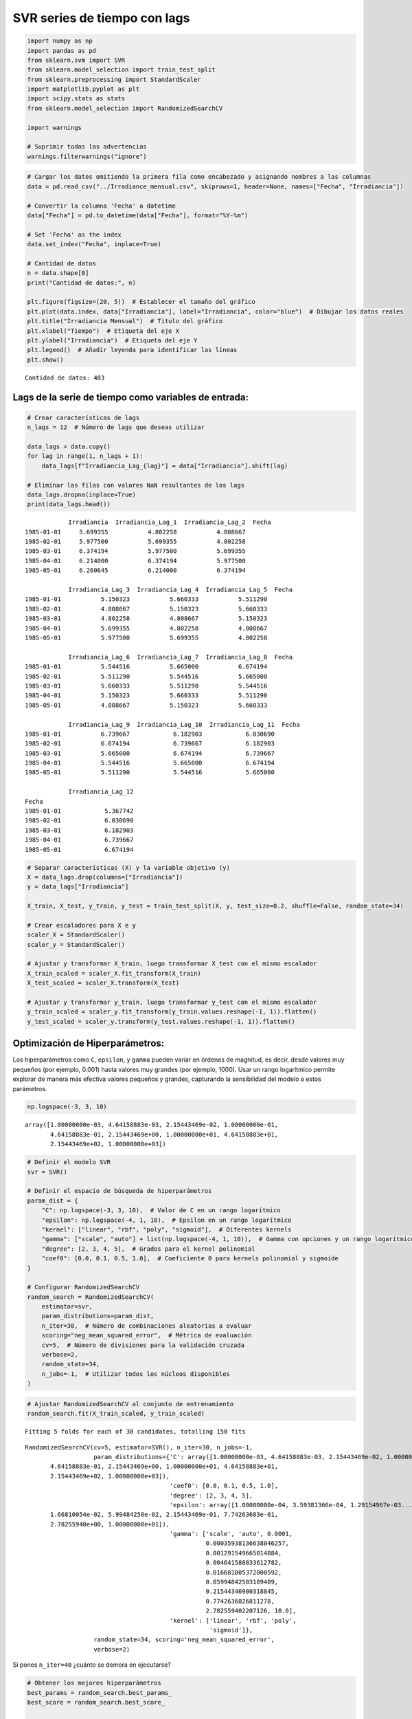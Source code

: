 SVR series de tiempo con lags
-----------------------------

.. code:: ipython3

    import numpy as np
    import pandas as pd
    from sklearn.svm import SVR
    from sklearn.model_selection import train_test_split
    from sklearn.preprocessing import StandardScaler
    import matplotlib.pyplot as plt
    import scipy.stats as stats
    from sklearn.model_selection import RandomizedSearchCV
    
    import warnings
    
    # Suprimir todas las advertencias
    warnings.filterwarnings("ignore")

.. code:: ipython3

    # Cargar los datos omitiendo la primera fila como encabezado y asignando nombres a las columnas
    data = pd.read_csv("../Irradiance_mensual.csv", skiprows=1, header=None, names=["Fecha", "Irradiancia"])
    
    # Convertir la columna 'Fecha' a datetime
    data["Fecha"] = pd.to_datetime(data["Fecha"], format="%Y-%m")
    
    # Set 'Fecha' as the index
    data.set_index("Fecha", inplace=True)
    
    # Cantidad de datos
    n = data.shape[0]
    print("Cantidad de datos:", n)
    
    plt.figure(figsize=(20, 5))  # Establecer el tamaño del gráfico
    plt.plot(data.index, data["Irradiancia"], label="Irradiancia", color="blue")  # Dibujar los datos reales
    plt.title("Irradiancia Mensual")  # Título del gráfico
    plt.xlabel("Tiempo")  # Etiqueta del eje X
    plt.ylabel("Irradiancia")  # Etiqueta del eje Y
    plt.legend()  # Añadir leyenda para identificar las líneas
    plt.show()


.. parsed-literal::

    Cantidad de datos: 483
    


.. image:: output_2_1.png


Lags de la serie de tiempo como variables de entrada:
~~~~~~~~~~~~~~~~~~~~~~~~~~~~~~~~~~~~~~~~~~~~~~~~~~~~~

.. code:: ipython3

    # Crear características de lags
    n_lags = 12  # Número de lags que deseas utilizar
    
    data_lags = data.copy()
    for lag in range(1, n_lags + 1):
        data_lags[f"Irradiancia_Lag_{lag}"] = data["Irradiancia"].shift(lag)
    
    # Eliminar las filas con valores NaN resultantes de los lags
    data_lags.dropna(inplace=True)
    print(data_lags.head())


.. parsed-literal::

                Irradiancia  Irradiancia_Lag_1  Irradiancia_Lag_2  \
    Fecha                                                           
    1985-01-01     5.699355           4.802258           4.808667   
    1985-02-01     5.977500           5.699355           4.802258   
    1985-03-01     6.374194           5.977500           5.699355   
    1985-04-01     6.214000           6.374194           5.977500   
    1985-05-01     6.260645           6.214000           6.374194   
    
                Irradiancia_Lag_3  Irradiancia_Lag_4  Irradiancia_Lag_5  \
    Fecha                                                                 
    1985-01-01           5.150323           5.660333           5.511290   
    1985-02-01           4.808667           5.150323           5.660333   
    1985-03-01           4.802258           4.808667           5.150323   
    1985-04-01           5.699355           4.802258           4.808667   
    1985-05-01           5.977500           5.699355           4.802258   
    
                Irradiancia_Lag_6  Irradiancia_Lag_7  Irradiancia_Lag_8  \
    Fecha                                                                 
    1985-01-01           5.544516           5.665000           6.674194   
    1985-02-01           5.511290           5.544516           5.665000   
    1985-03-01           5.660333           5.511290           5.544516   
    1985-04-01           5.150323           5.660333           5.511290   
    1985-05-01           4.808667           5.150323           5.660333   
    
                Irradiancia_Lag_9  Irradiancia_Lag_10  Irradiancia_Lag_11  \
    Fecha                                                                   
    1985-01-01           6.739667            6.182903            6.030690   
    1985-02-01           6.674194            6.739667            6.182903   
    1985-03-01           5.665000            6.674194            6.739667   
    1985-04-01           5.544516            5.665000            6.674194   
    1985-05-01           5.511290            5.544516            5.665000   
    
                Irradiancia_Lag_12  
    Fecha                           
    1985-01-01            5.367742  
    1985-02-01            6.030690  
    1985-03-01            6.182903  
    1985-04-01            6.739667  
    1985-05-01            6.674194  
    

.. code:: ipython3

    # Separar características (X) y la variable objetivo (y)
    X = data_lags.drop(columns=["Irradiancia"])
    y = data_lags["Irradiancia"]
    
    X_train, X_test, y_train, y_test = train_test_split(X, y, test_size=0.2, shuffle=False, random_state=34)
    
    # Crear escaladores para X e y
    scaler_X = StandardScaler()
    scaler_y = StandardScaler()
    
    # Ajustar y transformar X_train, luego transformar X_test con el mismo escalador
    X_train_scaled = scaler_X.fit_transform(X_train)
    X_test_scaled = scaler_X.transform(X_test)
    
    # Ajustar y transformar y_train, luego transformar y_test con el mismo escalador
    y_train_scaled = scaler_y.fit_transform(y_train.values.reshape(-1, 1)).flatten()
    y_test_scaled = scaler_y.transform(y_test.values.reshape(-1, 1)).flatten()

Optimización de Hiperparámetros:
~~~~~~~~~~~~~~~~~~~~~~~~~~~~~~~~

Los hiperparámetros como ``C``, ``epsilon``, y ``gamma`` pueden variar
en órdenes de magnitud, es decir, desde valores muy pequeños (por
ejemplo, 0.001) hasta valores muy grandes (por ejemplo, 1000). Usar un
rango logarítmico permite explorar de manera más efectiva valores
pequeños y grandes, capturando la sensibilidad del modelo a estos
parámetros.

.. code:: ipython3

    np.logspace(-3, 3, 10)




.. parsed-literal::

    array([1.00000000e-03, 4.64158883e-03, 2.15443469e-02, 1.00000000e-01,
           4.64158883e-01, 2.15443469e+00, 1.00000000e+01, 4.64158883e+01,
           2.15443469e+02, 1.00000000e+03])



.. code:: ipython3

    # Definir el modelo SVR
    svr = SVR()
    
    # Definir el espacio de búsqueda de hiperparámetros
    param_dist = {
        "C": np.logspace(-3, 3, 10),  # Valor de C en un rango logarítmico
        "epsilon": np.logspace(-4, 1, 10),  # Epsilon en un rango logarítmico
        "kernel": ["linear", "rbf", "poly", "sigmoid"],  # Diferentes kernels
        "gamma": ["scale", "auto"] + list(np.logspace(-4, 1, 10)),  # Gamma con opciones y un rango logarítmico
        "degree": [2, 3, 4, 5],  # Grados para el kernel polinomial
        "coef0": [0.0, 0.1, 0.5, 1.0],  # Coeficiente 0 para kernels polinomial y sigmoide
    }
    
    # Configurar RandomizedSearchCV
    random_search = RandomizedSearchCV(
        estimator=svr,
        param_distributions=param_dist,
        n_iter=30,  # Número de combinaciones aleatorias a evaluar
        scoring="neg_mean_squared_error",  # Métrica de evaluación
        cv=5,  # Número de divisiones para la validación cruzada
        verbose=2,
        random_state=34,
        n_jobs=-1,  # Utilizar todos los núcleos disponibles
    )

.. code:: ipython3

    # Ajustar RandomizedSearchCV al conjunto de entrenamiento
    random_search.fit(X_train_scaled, y_train_scaled)


.. parsed-literal::

    Fitting 5 folds for each of 30 candidates, totalling 150 fits
    



.. parsed-literal::

    RandomizedSearchCV(cv=5, estimator=SVR(), n_iter=30, n_jobs=-1,
                       param_distributions={'C': array([1.00000000e-03, 4.64158883e-03, 2.15443469e-02, 1.00000000e-01,
           4.64158883e-01, 2.15443469e+00, 1.00000000e+01, 4.64158883e+01,
           2.15443469e+02, 1.00000000e+03]),
                                            'coef0': [0.0, 0.1, 0.5, 1.0],
                                            'degree': [2, 3, 4, 5],
                                            'epsilon': array([1.00000000e-04, 3.59381366e-04, 1.29154967e-03...
           1.66810054e-02, 5.99484250e-02, 2.15443469e-01, 7.74263683e-01,
           2.78255940e+00, 1.00000000e+01]),
                                            'gamma': ['scale', 'auto', 0.0001,
                                                      0.00035938136638046257,
                                                      0.001291549665014884,
                                                      0.004641588833612782,
                                                      0.016681005372000592,
                                                      0.05994842503189409,
                                                      0.21544346900318845,
                                                      0.7742636826811278,
                                                      2.782559402207126, 10.0],
                                            'kernel': ['linear', 'rbf', 'poly',
                                                       'sigmoid']},
                       random_state=34, scoring='neg_mean_squared_error',
                       verbose=2)



Si pones ``n_iter=40`` ¿cuánto se demora en ejecutarse?

.. code:: ipython3

    # Obtener los mejores hiperparámetros
    best_params = random_search.best_params_
    best_score = random_search.best_score_
    
    print(f"Mejores hiperparámetros: {best_params}")
    print(f"Mejor MSE: {best_score}")


.. parsed-literal::

    Mejores hiperparámetros: {'kernel': 'rbf', 'gamma': 0.0001, 'epsilon': 0.05994842503189409, 'degree': 3, 'coef0': 0.1, 'C': 215.44346900318823}
    Mejor MSE: -0.4132827538647449
    

.. code:: ipython3

    # Usar el mejor modelo encontrado para hacer predicciones
    best_model = random_search.best_estimator_

Análisis de los residuales:
~~~~~~~~~~~~~~~~~~~~~~~~~~~

.. code:: ipython3

    # Calcular los residuales sobre train
    y_pred_train_scaled = random_search.predict(X_train_scaled)
    y_pred_train = scaler_y.inverse_transform(y_pred_train_scaled.reshape(-1, 1))
    residuals_train = y_train.values - y_pred_train.flatten()

.. code:: ipython3

    # Hacer predicciones en el conjunto de entrenamiento
    y_pred_train = best_model.predict(X_train_scaled)
    
    # Desescalar las predicciones para obtener los valores originales
    y_pred_train_descaled = scaler_y.inverse_transform(
        y_pred_train.reshape(-1, 1)
    ).flatten()
    
    # Calcular los residuales sobre el conjunto de entrenamiento
    residuals_train = y_train.values - y_pred_train_descaled
    
    # Configuración de la figura para los subplots
    fig, axs = plt.subplots(nrows=1, ncols=2, figsize=(14, 6))
    
    # Gráfico de valores predichos vs. valores reales
    axs[0].scatter(y_pred_train_descaled, y_train.values, color="blue", alpha=0.5)
    axs[0].plot(
        [y_train.min(), y_train.max()], [y_train.min(), y_train.max()], "k--", lw=2
    )  # Línea diagonal ideal
    axs[0].set_title("Valores Reales vs. Valores Predichos (Train)")
    axs[0].set_xlabel("Valores Predichos")
    axs[0].set_ylabel("Valores Reales")
    
    # Gráfico de residuales
    axs[1].scatter(y_train.index, residuals_train, color="purple", alpha=0.3)
    axs[1].axhline(y=0, color="black", linestyle="--")  # Línea en y=0 para referencia
    axs[1].set_title("Gráfico de Residuales (Train)")
    axs[1].set_xlabel("Fecha")
    axs[1].set_ylabel("Residuales")
    
    # Mejorar el layout para evitar solapamientos
    plt.tight_layout()
    
    # Mostrar la figura
    plt.show()
    
    # Visualización del histograma de los residuos
    plt.figure(figsize=(14, 6))
    
    plt.subplot(1, 2, 1)
    plt.hist(residuals_train, bins=20, color="skyblue", edgecolor="black")
    plt.title("Histograma de Residuos (Train)")
    plt.xlabel("Residuos")
    plt.ylabel("Frecuencia")
    
    # Visualización del gráfico Q-Q de los residuos
    plt.subplot(1, 2, 2)
    stats.probplot(residuals_train, dist="norm", plot=plt)
    plt.title("Gráfico Q-Q de Residuos (Train)")
    
    # Ajustar el diseño de la figura
    plt.tight_layout()
    
    # Mostrar la figura
    plt.show()



.. image:: output_16_0.png



.. image:: output_16_1.png


Predicciones fuera de la muestra:
~~~~~~~~~~~~~~~~~~~~~~~~~~~~~~~~~

.. code:: ipython3

    # Preparar el punto de partida (última fila de X_test)
    last_X = X_test.iloc[-1].values.reshape(1, -1)
    
    # Número de pasos adelante para predecir
    n_steps_ahead = 12 * 5
    
    # Lista para almacenar las predicciones fuera de muestra
    predictions_out_of_sample = []
    
    for _ in range(n_steps_ahead):
        # Hacer la predicción usando el último valor de X
        pred = best_model.predict(last_X)
    
        # Guardar la predicción
        predictions_out_of_sample.append(pred[0])
    
        # Crear la nueva entrada para la siguiente predicción utilizando los lags
        new_X = np.roll(last_X, shift=-1)  # Desplazar valores
        new_X[0, -n_lags:] = pred  # Actualizar con la nueva predicción
        last_X = new_X.reshape(1, -1)  # Reajustar la forma
    
    # Crear un rango de fechas para las predicciones fuera de muestra
    dates_out_of_sample = pd.date_range(
        start=y_test.index[-1], periods=n_steps_ahead + 1, freq="M"
    )[1:]
    
    # Graficar las predicciones fuera de muestra
    plt.figure(figsize=(10, 6))
    plt.plot(y_test.index, y_test, label="Datos Reales (Test)")
    plt.plot(
        dates_out_of_sample,
        predictions_out_of_sample,
        label="Predicciones Fuera de Muestra",
        color="red",
        linestyle="--",
    )
    plt.title("Predicciones fuera de la muestra con SVR (con Lags)")
    plt.xlabel("Fecha")
    plt.ylabel("Valores Predichos")
    plt.legend()
    plt.show()



.. image:: output_18_0.png


